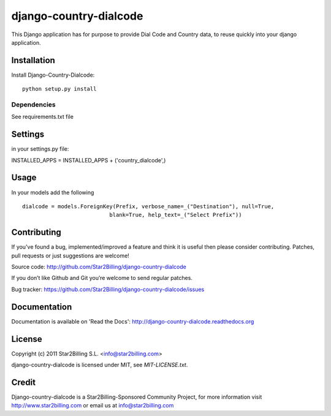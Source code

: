 =======================
django-country-dialcode
=======================


This Django application has for purpose to provide Dial Code and Country data, to reuse quickly into your django application.


Installation
============

Install Django-Country-Dialcode::

    python setup.py install


Dependencies
------------

See requirements.txt file


Settings
========

in your settings.py file::

INSTALLED_APPS = INSTALLED_APPS + ('country_dialcode',)


Usage
=====

In your models add the following ::

    dialcode = models.ForeignKey(Prefix, verbose_name=_("Destination"), null=True,
                               blank=True, help_text=_("Select Prefix"))


Contributing
============

If you've found a bug, implemented/improved a feature and think it is useful 
then please consider contributing. Patches, pull requests or just suggestions 
are welcome!

Source code: http://github.com/Star2Billing/django-country-dialcode


If you don’t like Github and Git you’re welcome to send regular patches.

Bug tracker: https://github.com/Star2Billing/django-country-dialcode/issues


Documentation
=============

Documentation is available on 'Read the Docs':
http://django-country-dialcode.readthedocs.org


License
=======

Copyright (c) 2011 Star2Billing S.L. <info@star2billing.com>

django-country-dialcode is licensed under MIT, see `MIT-LICENSE.txt`.


Credit
======

Django-country-dialcode is a Star2Billing-Sponsored Community Project, for more information visit 
http://www.star2billing.com  or email us at info@star2billing.com


    
    
